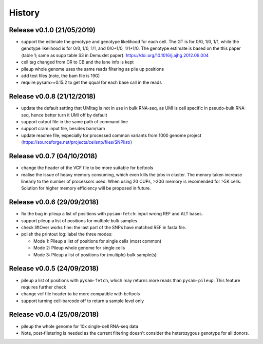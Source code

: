 =======
History
=======

Release v0.1.0 (21/05/2019)
===========================
* support the estimate the genotype and genotype likelihood for each cell.
  The GT is for 0/0, 1/0, 1/1, while the genotype likelihood is for 0/0, 1/0,
  1/1, and 0/0+1/0, 1/1+1/0.
  The genotype estimate is based on the this paper (table 1; same as supp table
  S3 in Demuxlet paper): https://doi.org/10.1016/j.ajhg.2012.09.004
* cell tag changed from CR to CB and the lane info is kept
* pileup whole genome uses the same reads filtering as pile up positions
* add test files (note, the bam file is 19G)
* require pysam>=0.15.2 to get the qqual for each base call in the reads


Release v0.0.8 (21/12/2018)
===========================
* update the default setting that UMItag is not in use in bulk RNA-seq, as UMI 
  is cell specific in pseudo-bulk RNA-seq, hence better turn it UMI off by
  default 
* support output file in the same path of command line
* support cram input file, besides bam/sam 
* update readme file, especially for processed common variants from 1000 genome 
  project (https://sourceforge.net/projects/cellsnp/files/SNPlist/)

Release v0.0.7 (04/10/2018)
===========================
* change the header of the VCF file to be more suitable for bcftools
* realise the issue of heavy memory consuming, which even kills the 
  jobs in cluster. The menory taken increase linearly to the number 
  of processors used. When using 20 CUPs, >20G memory is recomended 
  for >5K cells. Solution for higher memory efficiency will be 
  proposed in future.

Release v0.0.6 (29/09/2018)
===========================
* fix the bug in pileup a list of positions with ``pysam-fetch``: 
  input wrong REF and ALT bases.
* support pileup a list of positions for multiple bulk samples
* check liftOver works fine: the last part of the SNPs have matched
  REF in fasta file.
* polish the printout log: label the three modes: 
  
  * Mode 1: Pileup a list of positions for single cells (most common)
  * Mode 2: Pileup whole genome for single cells
  * Mode 3: Pileup a list of positions for (multiple) bulk sample(s)

Release v0.0.5 (24/09/2018)
===========================
* pileup a list of positions with ``pysam-fetch``, which may returns more
  reads than ``pysam-pileup``. This feature requires further check
* change vcf file header to be more compatible with bcftools
* support turning cell-barcode off to return a sample level only

Release v0.0.4 (25/08/2018)
===========================
* pileup the whole genome for 10x single-cell RNA-seq data
* Note, post-filetering is needed as the current filtering doesn't 
  consider the heterozygous genotype for all donors.

